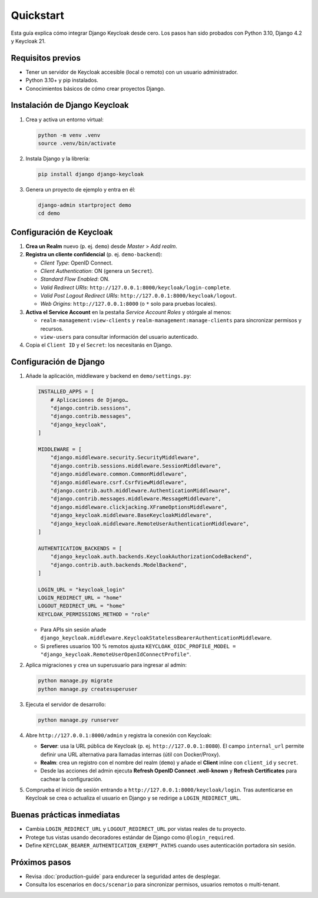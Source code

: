 ==========
Quickstart
==========

Esta guía explica cómo integrar Django Keycloak desde cero. Los pasos han sido probados con Python 3.10, Django 4.2 y Keycloak 21.

Requisitos previos
==================

- Tener un servidor de Keycloak accesible (local o remoto) con un usuario administrador.
- Python 3.10+ y pip instalados.
- Conocimientos básicos de cómo crear proyectos Django.

Instalación de Django Keycloak
==============================

1. Crea y activa un entorno virtual:

   .. code-block:: bash

      python -m venv .venv
      source .venv/bin/activate

2. Instala Django y la librería:

   .. code-block:: bash

      pip install django django-keycloak

3. Genera un proyecto de ejemplo y entra en él:

   .. code-block:: bash

      django-admin startproject demo
      cd demo

Configuración de Keycloak
=========================

1. **Crea un Realm** nuevo (p. ej. ``demo``) desde *Master* > *Add realm*.
2. **Registra un cliente confidencial** (p. ej. ``demo-backend``):

   - *Client Type*: OpenID Connect.
   - *Client Authentication*: ON (genera un ``Secret``).
   - *Standard Flow Enabled*: ON.
   - *Valid Redirect URIs*: ``http://127.0.0.1:8000/keycloak/login-complete``.
   - *Valid Post Logout Redirect URIs*: ``http://127.0.0.1:8000/keycloak/logout``.
   - *Web Origins*: ``http://127.0.0.1:8000`` (o ``*`` solo para pruebas locales).

3. **Activa el Service Account** en la pestaña *Service Account Roles* y otórgale al menos:

   - ``realm-management:view-clients`` y ``realm-management:manage-clients`` para sincronizar permisos y recursos.
   - ``view-users`` para consultar información del usuario autenticado.

4. Copia el ``Client ID`` y el ``Secret``: los necesitarás en Django.

Configuración de Django
=======================

1. Añade la aplicación, middleware y backend en ``demo/settings.py``:

   .. code-block:: python

      INSTALLED_APPS = [
          # Aplicaciones de Django…
          "django.contrib.sessions",
          "django.contrib.messages",
          "django_keycloak",
      ]

      MIDDLEWARE = [
          "django.middleware.security.SecurityMiddleware",
          "django.contrib.sessions.middleware.SessionMiddleware",
          "django.middleware.common.CommonMiddleware",
          "django.middleware.csrf.CsrfViewMiddleware",
          "django.contrib.auth.middleware.AuthenticationMiddleware",
          "django.contrib.messages.middleware.MessageMiddleware",
          "django.middleware.clickjacking.XFrameOptionsMiddleware",
          "django_keycloak.middleware.BaseKeycloakMiddleware",
          "django_keycloak.middleware.RemoteUserAuthenticationMiddleware",
      ]

      AUTHENTICATION_BACKENDS = [
          "django_keycloak.auth.backends.KeycloakAuthorizationCodeBackend",
          "django.contrib.auth.backends.ModelBackend",
      ]

      LOGIN_URL = "keycloak_login"
      LOGIN_REDIRECT_URL = "home"
      LOGOUT_REDIRECT_URL = "home"
      KEYCLOAK_PERMISSIONS_METHOD = "role"

   - Para APIs sin sesión añade ``django_keycloak.middleware.KeycloakStatelessBearerAuthenticationMiddleware``.
   - Si prefieres usuarios 100 % remotos ajusta ``KEYCLOAK_OIDC_PROFILE_MODEL = "django_keycloak.RemoteUserOpenIdConnectProfile"``.

2. Aplica migraciones y crea un superusuario para ingresar al admin:

   .. code-block:: bash

      python manage.py migrate
      python manage.py createsuperuser

3. Ejecuta el servidor de desarrollo:

   .. code-block:: bash

      python manage.py runserver

4. Abre ``http://127.0.0.1:8000/admin`` y registra la conexión con Keycloak:

   - **Server**: usa la URL pública de Keycloak (p. ej. ``http://127.0.0.1:8080``). El campo ``internal_url`` permite definir una URL alternativa para llamadas internas (útil con Docker/Proxy).
   - **Realm**: crea un registro con el nombre del realm (``demo``) y añade el **Client** inline con ``client_id`` y ``secret``.
   - Desde las acciones del admin ejecuta **Refresh OpenID Connect .well-known** y **Refresh Certificates** para cachear la configuración.

5. Comprueba el inicio de sesión entrando a ``http://127.0.0.1:8000/keycloak/login``. Tras autenticarse en Keycloak se crea o actualiza el usuario en Django y se redirige a ``LOGIN_REDIRECT_URL``.

Buenas prácticas inmediatas
===========================

- Cambia ``LOGIN_REDIRECT_URL`` y ``LOGOUT_REDIRECT_URL`` por vistas reales de tu proyecto.
- Protege tus vistas usando decoradores estándar de Django como ``@login_required``.
- Define ``KEYCLOAK_BEARER_AUTHENTICATION_EXEMPT_PATHS`` cuando uses autenticación portadora sin sesión.

Próximos pasos
==============

- Revisa :doc:`production-guide` para endurecer la seguridad antes de desplegar.
- Consulta los escenarios en ``docs/scenario`` para sincronizar permisos, usuarios remotos o multi-tenant.
